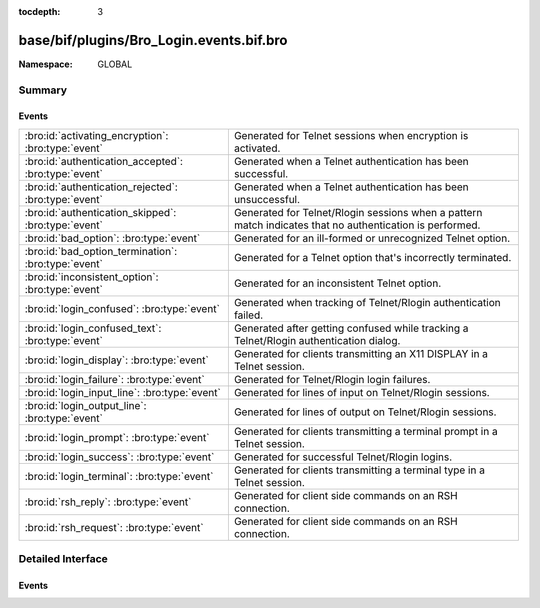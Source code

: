 :tocdepth: 3

base/bif/plugins/Bro_Login.events.bif.bro
=========================================
.. bro:namespace:: GLOBAL


:Namespace: GLOBAL

Summary
~~~~~~~
Events
######
==================================================== =========================================================================
:bro:id:`activating_encryption`: :bro:type:`event`   Generated for Telnet sessions when encryption is activated.
:bro:id:`authentication_accepted`: :bro:type:`event` Generated when a Telnet authentication has been successful.
:bro:id:`authentication_rejected`: :bro:type:`event` Generated when a Telnet authentication has been unsuccessful.
:bro:id:`authentication_skipped`: :bro:type:`event`  Generated for Telnet/Rlogin sessions when a pattern match indicates
                                                     that no authentication is performed.
:bro:id:`bad_option`: :bro:type:`event`              Generated for an ill-formed or unrecognized Telnet option.
:bro:id:`bad_option_termination`: :bro:type:`event`  Generated for a Telnet option that's incorrectly terminated.
:bro:id:`inconsistent_option`: :bro:type:`event`     Generated for an inconsistent Telnet option.
:bro:id:`login_confused`: :bro:type:`event`          Generated when tracking of Telnet/Rlogin authentication failed.
:bro:id:`login_confused_text`: :bro:type:`event`     Generated after getting confused while tracking a Telnet/Rlogin
                                                     authentication dialog.
:bro:id:`login_display`: :bro:type:`event`           Generated for clients transmitting an X11 DISPLAY in a Telnet session.
:bro:id:`login_failure`: :bro:type:`event`           Generated for Telnet/Rlogin login failures.
:bro:id:`login_input_line`: :bro:type:`event`        Generated for lines of input on Telnet/Rlogin sessions.
:bro:id:`login_output_line`: :bro:type:`event`       Generated for lines of output on Telnet/Rlogin sessions.
:bro:id:`login_prompt`: :bro:type:`event`            Generated for clients transmitting a terminal prompt in a Telnet session.
:bro:id:`login_success`: :bro:type:`event`           Generated for successful Telnet/Rlogin logins.
:bro:id:`login_terminal`: :bro:type:`event`          Generated for clients transmitting a terminal type in a Telnet session.
:bro:id:`rsh_reply`: :bro:type:`event`               Generated for client side commands on an RSH connection.
:bro:id:`rsh_request`: :bro:type:`event`             Generated for client side commands on an RSH connection.
==================================================== =========================================================================


Detailed Interface
~~~~~~~~~~~~~~~~~~
Events
######
.. bro:id:: activating_encryption

   :Type: :bro:type:`event` (c: :bro:type:`connection`)

   Generated for Telnet sessions when encryption is activated. The Telnet
   protocol includes options for negotiating encryption. When such a series of
   options is successfully negotiated, the event engine generates this event.
   
   See `Wikipedia <http://en.wikipedia.org/wiki/Telnet>`__ for more information
   about the Telnet protocol.
   

   :c: The connection.
   
   .. bro:see:: authentication_accepted authentication_rejected authentication_skipped
      login_confused login_confused_text login_display login_failure login_input_line
      login_output_line login_prompt login_success login_terminal

.. bro:id:: authentication_accepted

   :Type: :bro:type:`event` (name: :bro:type:`string`, c: :bro:type:`connection`)

   Generated when a Telnet authentication has been successful. The Telnet
   protocol includes options for negotiating authentication. When such an
   option is sent from client to server and the server replies that it accepts
   the authentication, then the event engine generates this event.
   
   See `Wikipedia <http://en.wikipedia.org/wiki/Telnet>`__ for more information
   about the Telnet protocol.
   

   :name: The authenticated name.
   

   :c: The connection.
   
   .. bro:see::  authentication_rejected authentication_skipped login_success
   
   .. note::  This event inspects the corresponding Telnet option
      while :bro:id:`login_success` heuristically determines success by watching
      session data.
   
   .. todo:: Bro's current default configuration does not activate the protocol
      analyzer that generates this event; the corresponding script has not yet
      been ported to Bro 2.x. To still enable this event, one needs to add a
      call to :bro:see:`Analyzer::register_for_ports` or a DPD payload
      signature.

.. bro:id:: authentication_rejected

   :Type: :bro:type:`event` (name: :bro:type:`string`, c: :bro:type:`connection`)

   Generated when a Telnet authentication has been unsuccessful. The Telnet
   protocol includes options for negotiating authentication. When such an option
   is sent from client to server and the server replies that it did not accept
   the authentication, then the event engine generates this event.
   
   See `Wikipedia <http://en.wikipedia.org/wiki/Telnet>`__ for more information
   about the Telnet protocol.
   

   :name: The attempted authentication name.
   

   :c: The connection.
   
   .. bro:see:: authentication_accepted authentication_skipped login_failure
   
   .. note::  This event inspects the corresponding Telnet option
      while :bro:id:`login_success` heuristically determines failure by watching
      session data.
   
   .. todo:: Bro's current default configuration does not activate the protocol
      analyzer that generates this event; the corresponding script has not yet
      been ported to Bro 2.x. To still enable this event, one needs to add a
      call to :bro:see:`Analyzer::register_for_ports` or a DPD payload
      signature.

.. bro:id:: authentication_skipped

   :Type: :bro:type:`event` (c: :bro:type:`connection`)

   Generated for Telnet/Rlogin sessions when a pattern match indicates
   that no authentication is performed.
   
   See `Wikipedia <http://en.wikipedia.org/wiki/Telnet>`__ for more information
   about the Telnet protocol.
   

   :c: The connection.
   
   .. bro:see:: authentication_accepted authentication_rejected direct_login_prompts
      get_login_state login_failure_msgs login_non_failure_msgs login_prompts
      login_success_msgs login_timeouts set_login_state
   
   .. note:: The login analyzer depends on a set of script-level variables that
      need to be configured with patterns identifying activity. This
      configuration has not yet been ported over from Bro 1.5 to Bro 2.x, and
      the analyzer is therefore not directly usable at the moment.
   
   .. todo:: Bro's current default configuration does not activate the protocol
      analyzer that generates this event; the corresponding script has not yet
      been ported to Bro 2.x. To still enable this event, one needs to add a
      call to :bro:see:`Analyzer::register_for_ports` or a DPD payload
      signature.

.. bro:id:: bad_option

   :Type: :bro:type:`event` (c: :bro:type:`connection`)

   Generated for an ill-formed or unrecognized Telnet option.
   
   See `Wikipedia <http://en.wikipedia.org/wiki/Telnet>`__ for more information
   about the Telnet protocol.
   

   :c: The connection.
   
   .. bro:see:: inconsistent_option bad_option_termination authentication_accepted
      authentication_rejected authentication_skipped login_confused
      login_confused_text login_display login_failure login_input_line
      login_output_line login_prompt login_success login_terminal
   
   .. todo:: Bro's current default configuration does not activate the protocol
      analyzer that generates this event; the corresponding script has not yet
      been ported to Bro 2.x. To still enable this event, one needs to add a
      call to :bro:see:`Analyzer::register_for_ports` or a DPD payload
      signature.

.. bro:id:: bad_option_termination

   :Type: :bro:type:`event` (c: :bro:type:`connection`)

   Generated for a Telnet option that's incorrectly terminated.
   
   See `Wikipedia <http://en.wikipedia.org/wiki/Telnet>`__ for more information
   about the Telnet protocol.
   

   :c: The connection.
   
   .. bro:see:: inconsistent_option bad_option authentication_accepted
      authentication_rejected authentication_skipped login_confused
      login_confused_text login_display login_failure login_input_line
      login_output_line login_prompt login_success login_terminal
   
   .. todo:: Bro's current default configuration does not activate the protocol
      analyzer that generates this event; the corresponding script has not yet
      been ported to Bro 2.x. To still enable this event, one needs to add a
      call to :bro:see:`Analyzer::register_for_ports` or a DPD payload
      signature.

.. bro:id:: inconsistent_option

   :Type: :bro:type:`event` (c: :bro:type:`connection`)

   Generated for an inconsistent Telnet option. Telnet options are specified
   by the client and server stating which options they are willing to
   support vs. which they are not, and then instructing one another which in
   fact they should or should not use for the current connection. If the event
   engine sees a peer violate either what the other peer has instructed it to
   do, or what it itself offered in terms of options in the past, then the
   engine generates this event.
   
   See `Wikipedia <http://en.wikipedia.org/wiki/Telnet>`__ for more information
   about the Telnet protocol.
   

   :c: The connection.
   
   .. bro:see:: bad_option bad_option_termination  authentication_accepted
      authentication_rejected authentication_skipped login_confused
      login_confused_text login_display login_failure login_input_line
      login_output_line login_prompt login_success login_terminal

.. bro:id:: login_confused

   :Type: :bro:type:`event` (c: :bro:type:`connection`, msg: :bro:type:`string`, line: :bro:type:`string`)

   Generated when tracking of Telnet/Rlogin authentication failed. As Bro's
   *login* analyzer uses a number of heuristics to extract authentication
   information, it may become confused. If it can no longer correctly track
   the authentication dialog, it raises this event.
   

   :c: The connection.
   

   :msg: Gives the particular problem the heuristics detected (for example,
        ``multiple_login_prompts`` means that the engine saw several login
        prompts in a row, without the type-ahead from the client side presumed
        necessary to cause them)
   

   :line: The line of text that caused the heuristics to conclude they were
         confused.
   
   .. bro:see::  login_confused_text login_display login_failure login_input_line login_output_line
      login_prompt login_success login_terminal direct_login_prompts get_login_state
      login_failure_msgs login_non_failure_msgs login_prompts login_success_msgs
      login_timeouts set_login_state
   
   .. todo:: Bro's current default configuration does not activate the protocol
      analyzer that generates this event; the corresponding script has not yet
      been ported to Bro 2.x. To still enable this event, one needs to add a
      call to :bro:see:`Analyzer::register_for_ports` or a DPD payload
      signature.

.. bro:id:: login_confused_text

   :Type: :bro:type:`event` (c: :bro:type:`connection`, line: :bro:type:`string`)

   Generated after getting confused while tracking a Telnet/Rlogin
   authentication dialog. The *login* analyzer generates this even for every
   line of user input after it has reported :bro:id:`login_confused` for a
   connection.
   

   :c: The connection.
   

   :line: The line the user typed.
   
   .. bro:see:: login_confused  login_display login_failure login_input_line
      login_output_line login_prompt login_success login_terminal direct_login_prompts
      get_login_state login_failure_msgs login_non_failure_msgs login_prompts
      login_success_msgs login_timeouts set_login_state
   
   .. todo:: Bro's current default configuration does not activate the protocol
      analyzer that generates this event; the corresponding script has not yet
      been ported to Bro 2.x. To still enable this event, one needs to add a
      call to :bro:see:`Analyzer::register_for_ports` or a DPD payload
      signature.

.. bro:id:: login_display

   :Type: :bro:type:`event` (c: :bro:type:`connection`, display: :bro:type:`string`)

   Generated for clients transmitting an X11 DISPLAY in a Telnet session. This
   information is extracted out of environment variables sent as Telnet options.
   

   :c: The connection.
   

   :display: The DISPLAY transmitted.
   
   .. bro:see:: login_confused login_confused_text  login_failure login_input_line
      login_output_line login_prompt login_success login_terminal
   
   .. todo:: Bro's current default configuration does not activate the protocol
      analyzer that generates this event; the corresponding script has not yet
      been ported to Bro 2.x. To still enable this event, one needs to add a
      call to :bro:see:`Analyzer::register_for_ports` or a DPD payload
      signature.

.. bro:id:: login_failure

   :Type: :bro:type:`event` (c: :bro:type:`connection`, user: :bro:type:`string`, client_user: :bro:type:`string`, password: :bro:type:`string`, line: :bro:type:`string`)

   Generated for Telnet/Rlogin login failures. The *login* analyzer inspects
   Telnet/Rlogin sessions to heuristically extract username and password
   information as well as the text returned by the login server. This event is
   raised if a login attempt appears to have been unsuccessful.
   

   :c: The connection.
   

   :user: The user name tried.
   

   :client_user: For Telnet connections, this is an empty string, but for Rlogin
         connections, it is the client name passed in the initial authentication
         information (to check against .rhosts).
   

   :password:  The password tried.
   

   :line:  The line of text that led the analyzer to conclude that the
          authentication had failed.
   
   .. bro:see:: login_confused login_confused_text login_display login_input_line
      login_output_line login_prompt login_success login_terminal direct_login_prompts
      get_login_state login_failure_msgs login_non_failure_msgs login_prompts login_success_msgs
      login_timeouts set_login_state
   
   .. note:: The login analyzer depends on a set of script-level variables that
      need to be configured with patterns identifying login attempts. This
      configuration has not yet been ported over from Bro 1.5 to Bro 2.x, and
      the analyzer is therefore not directly usable at the moment.
   
   .. todo:: Bro's current default configuration does not activate the protocol
      analyzer that generates this event; the corresponding script has not yet
      been ported to Bro 2.x. To still enable this event, one needs to add a
      call to :bro:see:`Analyzer::register_for_ports` or a DPD payload
      signature.

.. bro:id:: login_input_line

   :Type: :bro:type:`event` (c: :bro:type:`connection`, line: :bro:type:`string`)

   Generated for lines of input on Telnet/Rlogin sessions. The line will have
   control characters (such as in-band Telnet options) removed.
   

   :c: The connection.
   

   :line: The input line.
   
   .. bro:see:: login_confused login_confused_text login_display login_failure
      login_output_line login_prompt login_success login_terminal    rsh_request
   
   .. todo:: Bro's current default configuration does not activate the protocol
      analyzer that generates this event; the corresponding script has not yet
      been ported to Bro 2.x. To still enable this event, one needs to add a
      call to :bro:see:`Analyzer::register_for_ports` or a DPD payload
      signature.

.. bro:id:: login_output_line

   :Type: :bro:type:`event` (c: :bro:type:`connection`, line: :bro:type:`string`)

   Generated for lines of output on Telnet/Rlogin sessions. The line will have
   control characters (such as in-band Telnet options) removed.
   

   :c: The connection.
   

   :line: The ouput line.
   
   .. bro:see:: login_confused login_confused_text login_display login_failure
      login_input_line  login_prompt login_success login_terminal rsh_reply
   
   .. todo:: Bro's current default configuration does not activate the protocol
      analyzer that generates this event; the corresponding script has not yet
      been ported to Bro 2.x. To still enable this event, one needs to add a
      call to :bro:see:`Analyzer::register_for_ports` or a DPD payload
      signature.

.. bro:id:: login_prompt

   :Type: :bro:type:`event` (c: :bro:type:`connection`, prompt: :bro:type:`string`)

   Generated for clients transmitting a terminal prompt in a Telnet session.
   This information is extracted out of environment variables sent as Telnet
   options.
   
   See `Wikipedia <http://en.wikipedia.org/wiki/Telnet>`__ for more information
   about the Telnet protocol.
   

   :c: The connection.
   

   :prompt: The TTYPROMPT transmitted.
   
   .. bro:see:: login_confused login_confused_text login_display login_failure
      login_input_line login_output_line  login_success login_terminal
   
   .. todo:: Bro's current default configuration does not activate the protocol
      analyzer that generates this event; the corresponding script has not yet
      been ported to Bro 2.x. To still enable this event, one needs to add a
      call to :bro:see:`Analyzer::register_for_ports` or a DPD payload
      signature.

.. bro:id:: login_success

   :Type: :bro:type:`event` (c: :bro:type:`connection`, user: :bro:type:`string`, client_user: :bro:type:`string`, password: :bro:type:`string`, line: :bro:type:`string`)

   Generated for successful Telnet/Rlogin logins. The *login* analyzer inspects
   Telnet/Rlogin sessions to heuristically extract username and password
   information as well as the text returned by the login server. This event is
   raised if a login attempt appears to have been successful.
   

   :c: The connection.
   

   :user: The user name used.
   

   :client_user: For Telnet connections, this is an empty string, but for Rlogin
         connections, it is the client name passed in the initial authentication
         information (to check against .rhosts).
   

   :password: The password used.
   

   :line:  The line of text that led the analyzer to conclude that the
          authentication had succeeded.
   
   .. bro:see:: login_confused login_confused_text login_display login_failure
      login_input_line login_output_line login_prompt login_terminal
      direct_login_prompts get_login_state login_failure_msgs login_non_failure_msgs
      login_prompts login_success_msgs login_timeouts set_login_state
   
   .. note:: The login analyzer depends on a set of script-level variables that
      need to be configured with patterns identifying login attempts. This
      configuration has not yet been ported over from Bro 1.5 to Bro 2.x, and
      the analyzer is therefore not directly usable at the moment.
   
   .. todo:: Bro's current default configuration does not activate the protocol
      analyzer that generates this event; the corresponding script has not yet
      been ported to Bro 2.x. To still enable this event, one needs to add a
      call to :bro:see:`Analyzer::register_for_ports` or a DPD payload
      signature.

.. bro:id:: login_terminal

   :Type: :bro:type:`event` (c: :bro:type:`connection`, terminal: :bro:type:`string`)

   Generated for clients transmitting a terminal type in a Telnet session.  This
   information is extracted out of environment variables sent as Telnet options.
   

   :c: The connection.
   

   :terminal: The TERM value transmitted.
   
   .. bro:see:: login_confused login_confused_text login_display login_failure
      login_input_line login_output_line login_prompt login_success
   
   .. todo:: Bro's current default configuration does not activate the protocol
      analyzer that generates this event; the corresponding script has not yet
      been ported to Bro 2.x. To still enable this event, one needs to add a
      call to :bro:see:`Analyzer::register_for_ports` or a DPD payload
      signature.

.. bro:id:: rsh_reply

   :Type: :bro:type:`event` (c: :bro:type:`connection`, client_user: :bro:type:`string`, server_user: :bro:type:`string`, line: :bro:type:`string`)

   Generated for client side commands on an RSH connection.
   
   See :rfc:`1258` for more information about the Rlogin/Rsh protocol.
   

   :c: The connection.
   

   :client_user: The client-side user name as sent in the initial protocol
         handshake.
   

   :server_user: The server-side user name as sent in the initial protocol
         handshake.
   

   :line: The command line sent in the request.
   
   .. bro:see:: rsh_request login_confused login_confused_text login_display
      login_failure login_input_line login_output_line login_prompt login_success
      login_terminal
   
   .. note:: For historical reasons, these events are separate from the
      ``login_`` events. Ideally, they would all be handled uniquely.
   
   .. todo:: Bro's current default configuration does not activate the protocol
      analyzer that generates this event; the corresponding script has not yet
      been ported to Bro 2.x. To still enable this event, one needs to
      register a port for it or add a DPD payload signature.

.. bro:id:: rsh_request

   :Type: :bro:type:`event` (c: :bro:type:`connection`, client_user: :bro:type:`string`, server_user: :bro:type:`string`, line: :bro:type:`string`, new_session: :bro:type:`bool`)

   Generated for client side commands on an RSH connection.
   
   See :rfc:`1258` for more information about the Rlogin/Rsh protocol.
   

   :c: The connection.
   

   :client_user: The client-side user name as sent in the initial protocol
         handshake.
   

   :server_user: The server-side user name as sent in the initial protocol
         handshake.
   

   :line: The command line sent in the request.
   

   :new_session: True if this is the first command of the Rsh session.
   
   .. bro:see:: rsh_reply login_confused login_confused_text login_display
      login_failure login_input_line login_output_line login_prompt login_success
      login_terminal
   
   .. note:: For historical reasons, these events are separate from the
      ``login_`` events. Ideally, they would all be handled uniquely.
   
   .. todo:: Bro's current default configuration does not activate the protocol
      analyzer that generates this event; the corresponding script has not yet
      been ported to Bro 2.x. To still enable this event, one needs to
      register a port for it or add a DPD payload signature.



